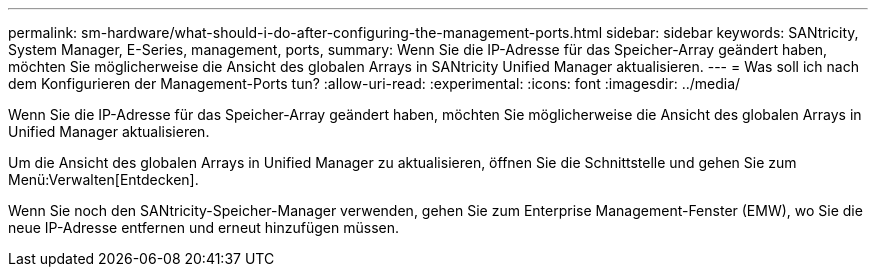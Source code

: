 ---
permalink: sm-hardware/what-should-i-do-after-configuring-the-management-ports.html 
sidebar: sidebar 
keywords: SANtricity, System Manager, E-Series, management, ports, 
summary: Wenn Sie die IP-Adresse für das Speicher-Array geändert haben, möchten Sie möglicherweise die Ansicht des globalen Arrays in SANtricity Unified Manager aktualisieren. 
---
= Was soll ich nach dem Konfigurieren der Management-Ports tun?
:allow-uri-read: 
:experimental: 
:icons: font
:imagesdir: ../media/


[role="lead"]
Wenn Sie die IP-Adresse für das Speicher-Array geändert haben, möchten Sie möglicherweise die Ansicht des globalen Arrays in Unified Manager aktualisieren.

Um die Ansicht des globalen Arrays in Unified Manager zu aktualisieren, öffnen Sie die Schnittstelle und gehen Sie zum Menü:Verwalten[Entdecken].

Wenn Sie noch den SANtricity-Speicher-Manager verwenden, gehen Sie zum Enterprise Management-Fenster (EMW), wo Sie die neue IP-Adresse entfernen und erneut hinzufügen müssen.
